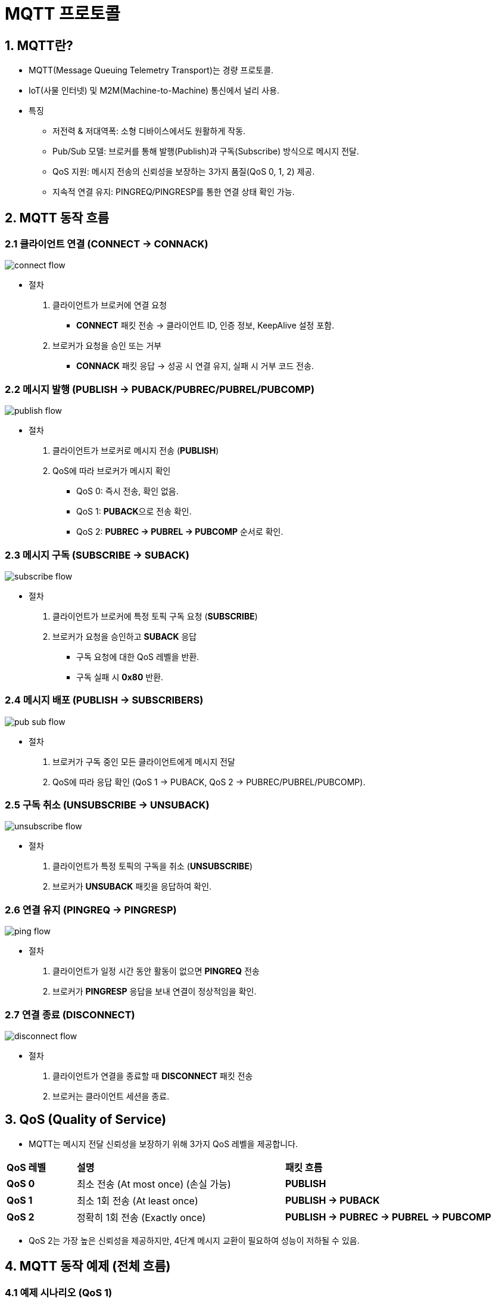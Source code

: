 :imagesdir: ./images

= MQTT 프로토콜

== 1. MQTT란?

* MQTT(Message Queuing Telemetry Transport)는 경량 프로토콜.
* IoT(사물 인터넷) 및 M2M(Machine-to-Machine) 통신에서 널리 사용.

* 특징
** 저전력 & 저대역폭: 소형 디바이스에서도 원활하게 작동.
** Pub/Sub 모델: 브로커를 통해 발행(Publish)과 구독(Subscribe) 방식으로 메시지 전달.
** QoS 지원: 메시지 전송의 신뢰성을 보장하는 3가지 품질(QoS 0, 1, 2) 제공.
** 지속적 연결 유지: PINGREQ/PINGRESP를 통한 연결 상태 확인 가능.



== 2. MQTT 동작 흐름
=== 2.1 클라이언트 연결 (CONNECT → CONNACK)

image::connect_flow.png[]

* 절차
1. 클라이언트가 브로커에 연결 요청
** **CONNECT** 패킷 전송 → 클라이언트 ID, 인증 정보, KeepAlive 설정 포함.
2. 브로커가 요청을 승인 또는 거부
** **CONNACK** 패킷 응답 → 성공 시 연결 유지, 실패 시 거부 코드 전송.


=== 2.2 메시지 발행 (PUBLISH → PUBACK/PUBREC/PUBREL/PUBCOMP)

image::publish_flow.png[]

* 절차
1. 클라이언트가 브로커로 메시지 전송 (**PUBLISH**)
2. QoS에 따라 브로커가 메시지 확인
** QoS 0: 즉시 전송, 확인 없음.
** QoS 1: **PUBACK**으로 전송 확인.
** QoS 2: **PUBREC → PUBREL → PUBCOMP** 순서로 확인.

=== 2.3 메시지 구독 (SUBSCRIBE → SUBACK)

image::subscribe_flow.png[]

* 절차
1. 클라이언트가 브로커에 특정 토픽 구독 요청 (**SUBSCRIBE**)
2. 브로커가 요청을 승인하고 **SUBACK** 응답
** 구독 요청에 대한 QoS 레벨을 반환.
** 구독 실패 시 **0x80** 반환.


=== 2.4 메시지 배포 (PUBLISH → SUBSCRIBERS)

image::pub_sub_flow.png[]

* 절차
1. 브로커가 구독 중인 모든 클라이언트에게 메시지 전달
2. QoS에 따라 응답 확인 (QoS 1 → PUBACK, QoS 2 → PUBREC/PUBREL/PUBCOMP).

=== 2.5 구독 취소 (UNSUBSCRIBE → UNSUBACK)

image::unsubscribe_flow.png[]

* 절차
1. 클라이언트가 특정 토픽의 구독을 취소 (**UNSUBSCRIBE**)
2. 브로커가 **UNSUBACK** 패킷을 응답하여 확인.


=== 2.6 연결 유지 (PINGREQ → PINGRESP)

image::ping_flow.png[]

* 절차
1. 클라이언트가 일정 시간 동안 활동이 없으면 **PINGREQ** 전송
2. 브로커가 **PINGRESP** 응답을 보내 연결이 정상적임을 확인.

=== 2.7 연결 종료 (DISCONNECT)

image::disconnect_flow.png[]

* 절차
1. 클라이언트가 연결을 종료할 때 **DISCONNECT** 패킷 전송
2. 브로커는 클라이언트 세션을 종료.

== 3. QoS (Quality of Service)

* MQTT는 메시지 전달 신뢰성을 보장하기 위해 3가지 QoS 레벨을 제공합니다.

[cols="1a,3a,3a"]
|===
^s| QoS 레벨 ^s| 설명 ^s| 패킷 흐름
^s| QoS 0 | 최소 전송 (At most once) (손실 가능) | **PUBLISH**
^s| QoS 1 | 최소 1회 전송 (At least once) | **PUBLISH → PUBACK**
^s| QoS 2 | 정확히 1회 전송 (Exactly once) | **PUBLISH → PUBREC → PUBREL → PUBCOMP**
|===

* QoS 2는 가장 높은 신뢰성을 제공하지만, 4단계 메시지 교환이 필요하여 성능이 저하될 수 있음.

== 4. MQTT 동작 예제 (전체 흐름)

=== 4.1 예제 시나리오 (QoS 1)

image::mqtt-qos1-exam.png[]

1. 클라이언트 A가 MQTT 브로커에 연결.
2. 클라이언트 B가 "sensor/temp" 토픽을 QoS 1로 구독.
3. 클라이언트 A가 "sensor/temp" 토픽에 "25.3C" 메시지를 QoS 1로 발행.
** A → PUBLISH(QoS 1) → 브로커
** 브로커 → PUBACK → A ✅ (Publisher가 PUBACK을 받음)
4. 브로커가 B에게 메시지 전달.
** 브로커 → PUBLISH(QoS 1) → B
5. 클라이언트 A가 연결 종료.



* 이 과정에서 MQTT는 **Pub/Sub** 모델을 통해 메시지를 효율적으로 전송 및 관리.


== 5. MQTT 패킷 구조

* MQTT 패킷은 고정 헤더(Fixed Header), 가변 헤더(Variable Header), 페이로드(Payload) 세 부분으로 구성됩니다.

MQTT 패킷은 다음과 같은 구조로 구성됩니다:

image:mqtt_packet.png[]

* **Fixed Header (고정 헤더)**: 패킷의 기본 정보를 포함 (패킷 타입, 플래그, 길이 등)
* **Variable Header (가변 헤더)**: 특정 패킷에서만 사용되는 추가 정보 (예: **Packet ID**, **Topic Name**)
* **Payload (페이로드)**: 메시지의 실제 데이터 (일부 패킷에서만 사용)


== 5.1 Fixed Header (고정 헤더)

* MQTT 패킷은 고정 크기의 헤더(Fixed Header)를 가짐.

=== 5.1.1 Fixed Header 구조 (2 바이트 이상)

image:fixed_header.png[]

[cols="1a,1a,4a"]
|===
^s| 필드 ^s| 크기 ^s| 설명
^s| Packet Type ^| 4비트 | MQTT 패킷 유형 (CONNECT, PUBLISH 등)
^s| Flags ^| 4비트 | 패킷 별 추가 플래그
^s| Remaining Length ^| 1~4 바이트 | 전체 패킷 크기 (가변 길이 인코딩)
|===

=== 5.1.2 Packet Type (4비트)

* MQTT 패킷의 종류를 나타내는 4비트 값.

[cols="1a,1a,4a"]
|===
^s| 패킷 타입 ^s| 16진수 값 ^s| 설명
^s| CONNECT ^| 0x1 | 클라이언트가 브로커에 연결 요청
^s| CONNACK ^| 0x2 | 브로커가 클라이언트의 CONNECT 요청을 승인 또는 거부
^s| PUBLISH ^| 0x3 | 클라이언트 또는 브로커가 메시지를 발행
^s| PUBACK ^| 0x4 | PUBLISH 메시지(QoS 1)에 대한 응답 (ACK)
^s| PUBREC ^| 0x5 | PUBLISH 메시지(QoS 2) - 1단계 (Received)
^s| PUBREL ^| 0x6 | PUBLISH 메시지(QoS 2) - 2단계 (Release)
^s| PUBCOMP ^| 0x7 | PUBLISH 메시지(QoS 2) - 3단계 (Complete)
^s| SUBSCRIBE ^| 0x8 | 클라이언트가 특정 토픽을 구독 요청
^s| SUBACK ^| 0x9 | 브로커가 SUBSCRIBE 요청을 승인 또는 거부
^s| UNSUBSCRIBE ^| 0xA | 클라이언트가 구독을 취소
^s| UNSUBACK ^| 0xB | 브로커가 UNSUBSCRIBE 요청을 승인
^s| PINGREQ ^| 0xC | 클라이언트가 브로커에 연결 유지 요청
^s| PINGRESP ^| 0xD | 브로커가 PINGREQ에 대한 응답
^s| DISCONNECT ^| 0xE | 클라이언트가 연결 해제 요청
|===


=== 5.1.3 Flags (4비트)

* MQTT 메시지의 추가적인 속성을 설정하는 4비트 필드입니다.
* 예를 들어, PUBLISH 패킷에서는 QoS 레벨 및 Retain 플래그를 나타냅니다.
+
image::connect_fixed_header.png[]
** **DUP**: 중복 메시지 여부
** **QoS**: 메시지의 QoS 레벨(0, 1, 2)
** **RETAIN**: 메시지를 보관할지 여부


=== 5.1.4 Remaining Length (1~4 바이트)

* 전체 MQTT 패킷 크기를 나타냄.
* 가변 길이 인코딩(Variable Length Encoding) 사용.
* 7비트씩 사용하고, 마지막 바이트는 MSB=0.

* 예제
** **0x7F** (127) → 1 바이트 사용
** **0x80 0x01** (128) → 2 바이트 사용
** **0x80 0x80 0x01** (16384) → 3 바이트 사용



== 5.2 Variable Header (가변 헤더)

* 가변 헤더는 패킷 유형에 따라 필요할 때만 포함.

* 예제
** CONNECT → 프로토콜 버전, 클라이언트 ID 포함
** PUBLISH → 토픽 이름, 패킷 ID 포함

== 5.3 Payload (페이로드)
페이로드는 실제 전송할 데이터가 들어가는 영역입니다.

* 예제
** **CONNECT** 패킷 → 클라이언트 ID, 사용자 이름, 비밀번호
** **PUBLISH** 패킷 → 메시지 내용
** **SUBSCRIBE** 패킷 → 구독할 토픽 리스트



== 5.4 MQTT 패킷 예제

=== 5.4.1 CONNECT 패킷 (클라이언트 연결 요청)

* **Fixed Header**
+
image::connect_fixed_header.png[]
** Control Packet Type: CONNECT(0x01)
** Remaining Length : varable header 길이 + payload 길이(19)

* **Variable Header**
+
image::connect_variable_header.png[]
** Protocol Name Length: 프로토콜 이름 길이("4")
** Protocol Name: 프로토콜 이름("MQTT")
** Flags: 사용자 이름, 패스워드, Retain, QoS, Will Flag, 클린 세션, 인증 정보 포함 여부
** KeepAlive: 연결 유지 시간(60초)
*** 연결 유지 시간을 지나서까지 계속 유지하기 위해서는 연결 확인 메시지 전송(PINGREQ)

* **Payload**
+
image::connect_payload.png[]
** Client ID Length: 클라이언트 ID 길이(6)
** ClientID: 클라이언트 ID("Client1")
** 옵션(길이 + 데이터)
*** User Name: 사용자 이름
*** Password: 패스워드
*** Will Topic: Will flag 설정시, 저장할 topic
*** Will Message: Will flag 설정시, 저장할 메시지


=== 5.4.2 PUBLISH 패킷 (메시지 전송)

* **Fixed Header**
+
image::publish_fixed_header.png[]
** Control Packet Type: PUBLISH(0x03)
** Flags: DUP(0), QoS(1), RETAIN(0)
** Remaining Length: variable header 길이 + payload 길이(20)
* **Variable Header**
+
image::publish_variable_header.png[]
** Topic Length: 메시지 주제 길이(11)
** Topic: 메시지 주제("sensor/data")
** Packet ID: 패킷 식별자(1234)
* **Payload**
+
image::publish_payload.png[]
** **Mesage**: 메시지("25.3C")


=== 5.4.3 PUBACK (QoS 1 메시지 확인) 패킷 구조

* **PUBACK** 패킷은 QoS 1에서 PUBLISH 메시지를 정상적으로 받았음을 확인하는 응답입니다.

* **FixedHeader**
+
image::puback_fixed_header.png[]
** Control Packet Type: PUBACK(0x4)
** Flags: 없음
** Remaining Length: variable header 길이(2)
* **Variable Header**
+
image::puback_variable_header.png[]
** Packet ID: PUBLISH에 포함되어 있든 패킷 식별자(2)

* PUBACK을 받으면 PUBLISH 메시지가 성공적으로 전달된 것으로 간주됨.


=== 5.4.4 SUBSCRIBE 패킷 (구독 요청)

* **Fixed Header**
+
image::subscribe_fixed_header.png[]
** Control Packet Type: SUBSCRIBE(0x8)
** Flags: 고정(0x2)
** Remaining Length: variable header 길이 +  payload  길이(12)
* **Variable Header**
+
image::subscribe_variable_header.png[]
** Packet ID: 패킷 식별자(2 바이트)
* **Payload**
+
image::subscribe_payload.png[]
** Topic Filter Length: 수신할 주제("temp/data")의 길이
** Topic Filter: 수신할 주제("temp/data")
** Requested QoS: 메시지 송수신 품질 수준(1)

== 5.4.5 SUBACK (구독 요청 응답) 패킷 구조

* **SUBACK** 패킷은 클라이언트가 보낸 SUBSCRIBE 요청에 대한 브로커의 응답.

* **Fixed Header**
+
image:suback_fixed_header.png[]
** Control Packet Type: SUBACK(0x9)
** Flags: 없음
** Remaining Length: variable header 길이 + payload 길이(3)
* **Variable Header**
+
image::suback_variable_header.png[]
** **Packet ID** : SUBSCRIBE 요청시 받은 패킷 식별자
* **Payload**
+
image::suback_payload.png[]
** Return Code: 각 토픽에 대한 구독 결과 (QoS 수준 또는 실패 코드)
+
[cols="1a,4a"]
|===
^s| 값 ^s| 설명
^s| 0x00 | QoS 0으로 구독 성공
^s| 0x01 | QoS 1으로 구독 성공
^s| 0x02 | QoS 2로 구독 성공
^s| 0x80 | 구독 실패
|===

* SUBACK을 받으면 클라이언트는 해당 토픽을 성공적으로 구독한 것으로 간주.


== 5.4.6 UNSUBSCRIBE (구독 취소 요청) 패킷 구조

* **UNSUBSCRIBE** 패킷은 클라이언트가 특정 토픽의 구독을 취소할 때 사용.

* **Fixed Header**
+
image::unsubscribe_fixed_header.png[]
** Control Packet Type: UNSUBSCRIBE(0xA)
** Flags: 0x01 고정
** Remaining Length: variable header 길이 + payload 길이(13)
* **Variable Header**
+
image::unsubscribe_variable_header.png[]
** **Packet ID**: 구독 취소 요청의 ID
* Payload
+
image::unsubscribe_payload.png[]
** Topic Filters: 구독을 취소할 토픽 리스트
*** 토픽 필터 길이와 토픽 필터
*** 하나 이상 반복될 수 있음

* 브로커는 클라이언트의 UNSUBSCRIBE 요청을 처리한 후, UNSUBACK을 응답으로 보냅니다.

== 5.4.7 UNSUBACK (구독 취소 요청 응답) 패킷 구조

* **UNSUBACK** 패킷은 클라이언트가 보낸 UNSUBSCRIBE 요청에 대한 브로커의 응답.

* **Fixed Header**
+
image:unsuback_fixed_header.png[]
** Control Packet Type: UNSUBACK(0xB)
** Flags: 없음(0)
** Remaining Length: variable header 길이 (2)
* **Variable Header**
+
image::unsuback_variable_header.png[]
** **Packet ID** : UNSUBSCRIBE 요청시 받은 패킷 식별자

* UNSUBACK을 받으면 클라이언트는 해당 토픽을 성공적으로 구독 취소한 것으로 간주.

== 5.4.8 PINGREQ (연결 유지 요청) 패킷 구조

* **PINGREQ** 패킷은 클라이언트가 브로커에 연결이 유지되고 있는지 확인하기 위해 보냄.

* **Fixed Header**
+
image::pingreq_fixed_header.png[]
** Control Packet Type: PINGREQ(0xC)
** Flags: 0x00 고정
** Remaining Length: 0

* 브로커는 **PINGRESP** 패킷을 응답으로 보냄.


== 5.4.9 PINGRESP (연결 유지 응답) 패킷 구조

* **PINGRESP** 패킷은 브로커가 PINGREQ 요청을 받았을 때 응답하는 메시지입니다.

* **Fixed Header**
+
image::pingresp_fixed_header.png[]
** Control Packet Type: PINGRESP(0xD)
** Flags: 0x00 고정
** Remaining Length: 0

* PINGRESP를 받으면 클라이언트는 연결이 정상적으로 유지되고 있음을 확인 가능.

== 5.4.10 DISCONNECT (연결 끊기) 패킷 구조

* **DISCONNECT** 패킷은 클라이언트가 브로커에게 연결을 끊으면 보내는 마지막 메시지.

* **Fixed Header**
+
image::disconnect_fixed_header.png[]
** Control Packet Type: DISCONNECT(0xE)
** Flags: 0x00 고정
** Remaining Length: 0

